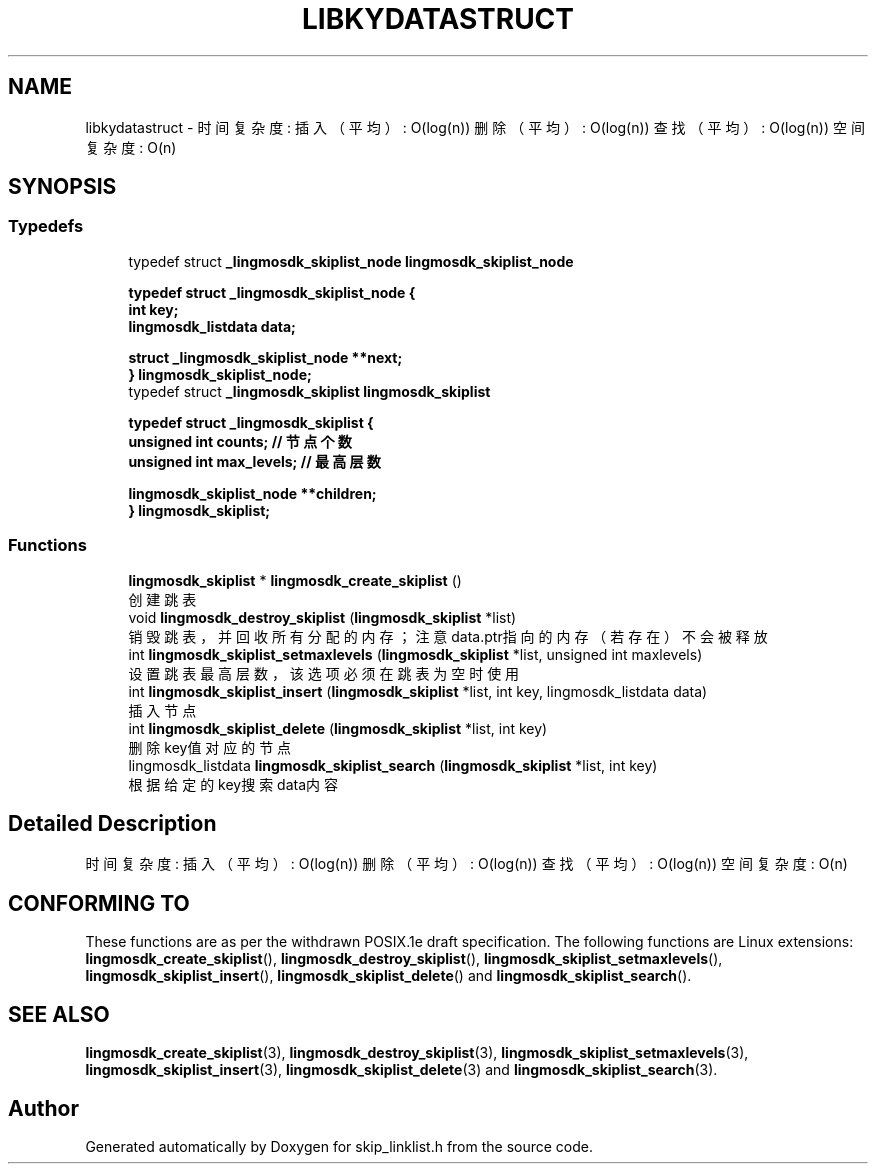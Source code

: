 .TH "LIBKYDATASTRUCT" 3 "Fri Sep 22 2023" "My Project" \" -*- nroff -*-
.ad l
.nh
.SH NAME
libkydatastruct \- 时间复杂度: 插入（平均）: O(log(n)) 删除（平均）: O(log(n)) 查找（平均）: O(log(n)) 空间复杂度: O(n)  

.SH SYNOPSIS

.SS "Typedefs"

.in +1c
.ti -1c
.RI "typedef struct \fB_lingmosdk_skiplist_node\fP \fBlingmosdk_skiplist_node\fP"

\fBtypedef struct _lingmosdk_skiplist_node {
.br
    int key;
    lingmosdk_listdata data;

    struct _lingmosdk_skiplist_node **next;
.br
} lingmosdk_skiplist_node;\fP
.br
.ti -1c
.RI "typedef struct \fB_lingmosdk_skiplist\fP \fBlingmosdk_skiplist\fP"

\fBtypedef struct _lingmosdk_skiplist {
.br
    unsigned int counts;    // 节点个数
    unsigned int max_levels;    // 最高层数

    lingmosdk_skiplist_node **children;
.br
} lingmosdk_skiplist;\fP
.br
.in -1c
.SS "Functions"

.in +1c
.ti -1c
.RI "\fBlingmosdk_skiplist\fP * \fBlingmosdk_create_skiplist\fP ()"
.br
.RI "创建跳表 "
.ti -1c
.RI "void \fBlingmosdk_destroy_skiplist\fP (\fBlingmosdk_skiplist\fP *list)"
.br
.RI "销毁跳表，并回收所有分配的内存；注意data\&.ptr指向的内存（若存在）不会被释放 "
.ti -1c
.RI "int \fBlingmosdk_skiplist_setmaxlevels\fP (\fBlingmosdk_skiplist\fP *list, unsigned int maxlevels)"
.br
.RI "设置跳表最高层数，该选项必须在跳表为空时使用 "
.ti -1c
.RI "int \fBlingmosdk_skiplist_insert\fP (\fBlingmosdk_skiplist\fP *list, int key, lingmosdk_listdata data)"
.br
.RI "插入节点 "
.ti -1c
.RI "int \fBlingmosdk_skiplist_delete\fP (\fBlingmosdk_skiplist\fP *list, int key)"
.br
.RI "删除key值对应的节点 "
.ti -1c
.RI "lingmosdk_listdata \fBlingmosdk_skiplist_search\fP (\fBlingmosdk_skiplist\fP *list, int key)"
.br
.RI "根据给定的key搜索data内容 "
.in -1c
.SH "Detailed Description"
.PP 
时间复杂度: 插入（平均）: O(log(n)) 删除（平均）: O(log(n)) 查找（平均）: O(log(n)) 空间复杂度: O(n) 
.SH "CONFORMING TO"
These functions are as per the withdrawn POSIX.1e draft specification.
The following functions are Linux extensions:
.BR lingmosdk_create_skiplist (),
.BR lingmosdk_destroy_skiplist (),
.BR lingmosdk_skiplist_setmaxlevels (),
.BR lingmosdk_skiplist_insert (),
.BR lingmosdk_skiplist_delete ()
and
.BR lingmosdk_skiplist_search ().
.SH "SEE ALSO"
.BR lingmosdk_create_skiplist (3),
.BR lingmosdk_destroy_skiplist (3),
.BR lingmosdk_skiplist_setmaxlevels (3),
.BR lingmosdk_skiplist_insert (3),
.BR lingmosdk_skiplist_delete (3)
and
.BR lingmosdk_skiplist_search (3).

.SH "Author"
.PP 
Generated automatically by Doxygen for skip_linklist.h from the source code\&.
